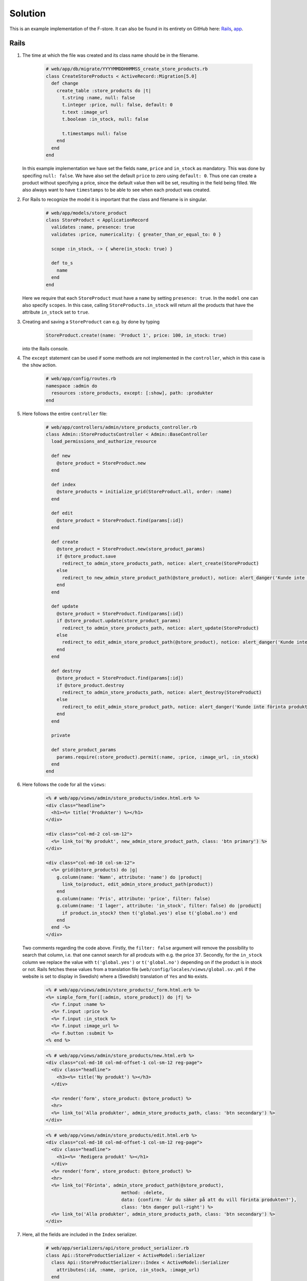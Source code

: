 Solution
========

This is an example implementation of the F-store. It can also be found in its entirety on GitHub here: `Rails`_, `app`_.

.. _Rails: https://github.com/fsek/web/commit/064d56d92c8c157bd262a49fddfaa4fb7fecc28f
.. _app: https://github.com/fsek/app/commit/e04a28f7ccca076002122d6c9f2f9d68dc3c3f6e

Rails
-----

1. The time at which the file was created and its class name should be in the filename.

    .. code-block:: ruby

        # web/app/db/migrate/YYYYMMDDHHMMSS_create_store_products.rb
        class CreateStoreProducts < ActiveRecord::Migration[5.0]
          def change
            create_table :store_products do |t|
              t.string :name, null: false
              t.integer :price, null: false, default: 0
              t.text :image_url
              t.boolean :in_stock, null: false

              t.timestamps null: false
            end
          end
        end

   In this example implementation we have set the fields ``name``, ``price`` and ``in_stock`` as mandatory. This was done by specifing ``null: false``. We have also set the default ``price`` to zero using ``default: 0``. Thus one can create a product without specifying a price, since the default value then will be set, resulting in the field being filled. We also always want to have ``timestamps`` to be able to see when each product was created.

2. For Rails to recognize the model it is important that the class and filename is in singular.

    .. code-block:: ruby

        # web/app/models/store_product
        class StoreProduct < ApplicationRecord
          validates :name, presence: true
          validates :price, numericality: { greater_than_or_equal_to: 0 }

          scope :in_stock, -> { where(in_stock: true) }

          def to_s
            name
          end
        end

   Here we require that each ``StoreProduct`` must have a ``name`` by setting ``presence: true``. In the ``model`` one can also specify ``scopes``. In this case, calling ``StoreProducts.in_stock`` will return all the products that have the attribute ``in_stock`` set to ``true``.

3. Creating and saving a ``StoreProduct`` can e.g. by done by typing

    .. code-block:: ruby

        StoreProduct.create!(name: 'Product 1', price: 100, in_stock: true)

   into the Rails console.

4. The ``except`` statement can be used if some methods are not implemented in the ``controller``, which in this case is the ``show`` action.

    .. code-block:: ruby

        # web/app/config/routes.rb
        namespace :admin do
          resources :store_products, except: [:show], path: :produkter
        end

5. Here follows the entire ``controller`` file:

    .. code-block:: ruby

        # web/app/controllers/admin/store_products_controller.rb
        class Admin::StoreProductsController < Admin::BaseController
          load_permissions_and_authorize_resource

          def new
            @store_product = StoreProduct.new
          end

          def index
            @store_products = initialize_grid(StoreProduct.all, order: :name)
          end

          def edit
            @store_product = StoreProduct.find(params[:id])
          end

          def create
            @store_product = StoreProduct.new(store_product_params)
            if @store_product.save
              redirect_to admin_store_products_path, notice: alert_create(StoreProduct)
            else
              redirect_to new_admin_store_product_path(@store_product), notice: alert_danger('Kunde inte skapa produkt')
            end
          end

          def update
            @store_product = StoreProduct.find(params[:id])
            if @store_product.update(store_product_params)
              redirect_to admin_store_products_path, notice: alert_update(StoreProduct)
            else
              redirect_to edit_admin_store_product_path(@store_product), notice: alert_danger('Kunde inte uppdatera produkt')
            end
          end

          def destroy
            @store_product = StoreProduct.find(params[:id])
            if @store_product.destroy
              redirect_to admin_store_products_path, notice: alert_destroy(StoreProduct)
            else
              redirect_to edit_admin_store_product_path, notice: alert_danger('Kunde inte förinta produkt')
            end
          end

          private

          def store_product_params
            params.require(:store_product).permit(:name, :price, :image_url, :in_stock)
          end
        end

6. Here follows the code for all the ``views``:

    .. code-block:: erb

        <% # web/app/views/admin/store_products/index.html.erb %>
        <div class="headline">
          <h1><%= title('Produkter') %></h1>
        </div>

        <div class="col-md-2 col-sm-12">
          <%= link_to('Ny produkt', new_admin_store_product_path, class: 'btn primary') %>
        </div>

        <div class="col-md-10 col-sm-12">
          <%= grid(@store_products) do |g|
            g.column(name: 'Namn', attribute: 'name') do |product|
              link_to(product, edit_admin_store_product_path(product))
            end
            g.column(name: 'Pris', attribute: 'price', filter: false)
            g.column(name: 'I lager', attribute: 'in_stock', filter: false) do |product|
              if product.in_stock? then t('global.yes') else t('global.no') end
            end
          end -%>
        </div>

   Two comments regarding the code above. Firstly, the ``filter: false`` argument will remove the possibility to search that column, i.e. that one cannot search for all prodcuts with e.g. the price ``37``. Secondly, for the ``in_stock`` column we replace the value with ``t('global.yes')`` or ``t('global.no')`` depending on if the product is in stock or not. Rails fetches these values from a translation file (``web/config/locales/views/global.sv.yml`` if the website is set to display in Swedish) where a (Swedish) translation of ``Yes`` and ``No`` exists.

    .. code-block:: erb

        <% # web/app/views/admin/store_products/_form.html.erb %>
        <%= simple_form_for([:admin, store_product]) do |f| %>
          <%= f.input :name %>
          <%= f.input :price %>
          <%= f.input :in_stock %>
          <%= f.input :image_url %>
          <%= f.button :submit %>
        <% end %>

    .. code-block:: erb

        <% # web/app/views/admin/store_products/new.html.erb %>
        <div class="col-md-10 col-md-offset-1 col-sm-12 reg-page">
          <div class="headline">
            <h3><%= title('Ny produkt') %></h3>
          </div>

          <%= render('form', store_product: @store_product) %>
          <hr>
          <%= link_to('Alla produkter', admin_store_products_path, class: 'btn secondary') %>
        </div>


    .. code-block:: erb

        <% # web/app/views/admin/store_products/edit.html.erb %>
        <div class="col-md-10 col-md-offset-1 col-sm-12 reg-page">
          <div class="headline">
            <h1><%= 'Redigera produkt' %></h1>
          </div>
          <%= render('form', store_product: @store_product) %>
          <hr>
          <%= link_to('Förinta', admin_store_product_path(@store_product),
                                    method: :delete,
                                    data: {confirm: 'Är du säker på att du vill förinta produkten?'},
                                    class: 'btn danger pull-right') %>
          <%= link_to('Alla produkter', admin_store_products_path, class: 'btn secondary') %>
        </div>

7. Here, all the fields are included in the ``Index`` serializer.

    .. code-block:: ruby

        # web/app/serializers/api/store_product_serializer.rb
        class Api::StoreProductSerializer < ActiveModel::Serializer
          class Api::StoreProductSerializer::Index < ActiveModel::Serializer
            attributes(:id, :name, :price, :in_stock, :image_url)
          end
        end

8. The ``API controller`` formats the data of each product with the implemented ``StoreProductSerializer`` and outputs everything as a JSON object.

    .. code-block:: ruby

        # web/app/controllers/api/store_products_controller.rb
        class Api::StoreProductsController < Api::BaseController
          load_permissions_and_authorize_resource

          def index
            @store_products = StoreProduct.all
            render json: @store_products, each_serializer: Api::StoreProductSerializer::Index
          end
        end

9. The ability to see all products can be done by writing:

    .. code-block:: ruby

        # web/app/models/ability.rb
        can :index, StoreProduct

10. With ``only`` we specify that the only serializer we have implemented is ``Index``.

    .. code-block:: ruby

        # web/app/config/routes.rb
        resources :store_products, only: :index

App
---

1. We create the files ``app/www/store.html``, ``app/www/scss/partials/_store.scss`` and ``app/www/js/store.js``. The JS and SCSS files are loaded by adding the respective lines.

    .. code-block:: html

        <!-- app/www/index.html -->
        <script type="text/javascript" src="js/store.js"></script>

    .. code-block:: scss

        // app/www/scss/index.scss
        @import 'partials/store';

2. The route is added by specifing a ``name`` and ``path`` to the new page, as well as an ``url`` to the HTML file it should render.

    .. code-block:: js

        // app/www/js/index.js
        var alternativesView = app.views.create('#view-alternatives', {
          routesAdd: [
            // {
                // ... Other routes
            // },
            {
              name: 'store',
              path: '/store/',
              url: './store.html',
            },
            // {
                // ... Even more routes
            // }
          ]
        });

3. Here it is important that the ``data-name`` is the ``name`` we defined in the routes, i.e. ``store``.

    .. code-block:: html

        <!-- app/www/store.html -->
        <div data-name="store" class="page no-toolbar">
          <div class="navbar">
            <div class="navbar-inner sliding">
              <div class="left">
                <a href="#" class="back link">
                  <i class="icon icon-back"></i>
                  <span class="ios-only">Tillbaka</span>
                </a>
              </div>
              <div class="title">F-shoppen</div>
            </div>
          </div>
          <div class="page-content store-content">
            <div class="infinite-scroll-preloader">
              <div class="preloader"></div>
            </div>
          </div>
        </div>

4. Here the navigation is added to the top of the alternatives view list.

    .. code-block:: html

        <!-- app/www/index-html -->
        <div id="view-alternatives" class="view tab">
          <div data-name="alternatives" class="page">
            <div class="navbar android-hide">
              <div class="navbar-inner sliding">
                <div class="title">Alternativ</div>
              </div>
            </div>
            <div class="page-content settings-content">
              <div class="list">
                <ul>
                  <li>
                    <a href="/store/" class="item-link">
                      <div class="item-content">
                        <div class="item-inner">
                          <div class="item-title">F-shoppen</div>
                        </div>
                      </div>
                    </a>
                  </li>
                  <!--
                    ... Another list item
                  //-->
                </ul>
              </div>
            </div>
          </div>
        </div>

5. We can catch the ``page::init`` event when it's called on the page where ``data-name="store"`` by doing the following:

    .. code-block:: js

        // app/www/js/store.js
        $$(document).on('page:init', '.page[data-name="store"]', function () {
          console.log('Spodermon iz kewl');
        });

6. Our JS file can now look like:

    .. code-block:: js

        // app/www/js/store.js
        $$(document).on('page:init', '.page[data-name="store"]', function () {
          let storeProductAPIEndpointURL = API + '/store_products';

          $.getJSON(storeProductAPIEndpointURL)
            .done(function(resp) {
              initStore(resp);
            })
            .fail(function(resp) {
              console.log(resp.statusText);
            });

          function initStore(resp) {
            console.log(resp);
          }
        });

   Here we have used the global variable ``API`` to define our URL. The value of ``API`` is defined in ``app/www/js/index.js``.

7. Here we create a simple template with the ``id`` ``storeTemplate``

    .. code-block:: html

        <!-- app/www/index.html -->
        <script type="text/template7" id="storeTemplate">
          Welcome to the F-store!
        </script>

   and can test if it works by extending our JS file to:

    .. code-block:: js

        // app/www/js/store.js
        $$(document).on('page:init', '.page[data-name="store"]', function () {
          let storeProductAPIEndpointURL = API + '/store_products';

          $.getJSON(storeProductAPIEndpointURL)
            .done(function(resp) {
              initStore(resp);
            })
            .fail(function(resp) {
              console.log(resp.statusText);
            });

          function initStore(resp) {
            let templateHTML = app.templates.storeTemplate();
            let storeContainer = $('.store-content');
            storeContainer.html(templateHTML);
          }
        });

   Here we first get the HTML code of template and then put it into ``<div class="page-content store-content"></div>`` in ``app/www/store.html``.

8. An example template:

    .. code-block:: bash

        <!-- app/www/index.html -->
        <script type="text/template7" id="storeTemplate">
          {{#each products}}
            <div class="card">
              <div class="card-header" style="background-image: url({{image_url}})"></div>
              <div class="card-content card-content-padding">
                <div class="product-name">{{name}}</div>
                Pris: {{price}} kr
                <button data-id="{{id}}" class="button button-fill buy-product">Köp</button>
              </div>
            </div>
          {{/each}}
        </script>

   We can loop over the products and set the price to be in Swedish Kronor as:

    .. code-block:: js

        // app/www/js/store.js
        function initStore(resp) {
          let products = resp.store_products;
          products.forEach(function(product) {
            product.price /= 100;
            if (product.image_url === "") {
              product.image_url = "img/missing_thumb.png";
            }
          });

          let templateHTML = app.templates.storeTemplate({products: products});
          let storeContainer = $('.store-content');
          storeContainer.html(templateHTML);
        }

   Here we also set the image to be our standard missing thumbnail image if the product does not have an ``image_url``.

9. Here we catch the ``on`` ``click`` event, get the product ``id`` from the template and call the ``buyProduct`` function.

    .. code-block:: js

        // app/www/js/store.js
        function initStore(resp) {
          let products = resp.store_products;
          products.forEach(function(product) {
            product.price /= 100;
            if (product.image_url === "") {
              product.image_url = "img/missing_thumb.png";
            }
          });

          let templateHTML = app.templates.storeTemplate({products: products});
          let storeContainer = $('.store-content');
          storeContainer.html(templateHTML);

          $('.buy-product').on('click', function() {
            productId = $('.buy-product').attr('data-id');
            buyProduct(productId);
          });
        }

        function buyProduct(id) {
          $.ajax({
            url: API + '/store_orders',
            type: 'POST',
            dataType: 'json',
            data: {
              "item": {
                "id": id,
                "quantity": 1
              }
            },
            success: function(resp) {
              app.dialog.alert(resp.success, 'Varan är köpt');
            },
            error: function(resp) {
              app.dialog.alert(resp.responseJSON.error);
            }
          });
        }

10. SCSS code and the complete JS file:

    .. code-block:: bash

        // app/www/scss/partials/_store.scss
        .store-content {
          .card:nth-child(-n+2) {
            margin-top: 16px;
          }

          .card {
            width: calc(50% - 18px);
            float: left;
            box-shadow: none;
            margin-left: 8px
          }

          .card-header {
            background-size: cover;
            background-repeat: no-repeat;
            background-position: center;
            background-color: #f8f8f8;
            height: 37vh;
          }

          .card-content {
            text-align: center;
          }

          .product-name {
            font-size: 19px;
            font-weight: bold;
          }

          .buy-product {
            background-color: $fsek-orange;
            margin-top: 10px;
          }
        }

    .. code-block:: js

        // app/www/js/store.js
        $$(document).on('page:init', '.page[data-name="store"]', function () {
          let storeProductAPIEndpointURL = API + '/store_products';

          $.getJSON(storeProductAPIEndpointURL)
            .done(function(resp) {
              initStore(resp);
            })
            .fail(function(resp) {
              console.log(resp.statusText);
            });

          function initStore(resp) {
            let products = resp.store_products;
            products.forEach(function(product) {
              product.price /= 100;
              if (product.image_url === "") {
                product.image_url = "img/missing_thumb.png";
              }
            });

            let templateHTML = app.templates.storeTemplate({products: products});
            let storeContainer = $('.store-content');
            storeContainer.html(templateHTML);

            $('.buy-product').on('click', function() {
              productId = $('.buy-product').attr('data-id');
              buyProduct(productId);
            });
          }

          function buyProduct(id) {
            $.ajax({
              url: API + '/store_orders',
              type: 'POST',
              dataType: 'json',
              data: {
                "item": {
                  "id": id,
                  "quantity": 1
                }
              },
              success: function(resp) {
                app.dialog.alert(resp.success, 'Varan är köpt');
              },
              error: function(resp) {
                app.dialog.alert(resp.responseJSON.error);
              }
            });
          }
        });
